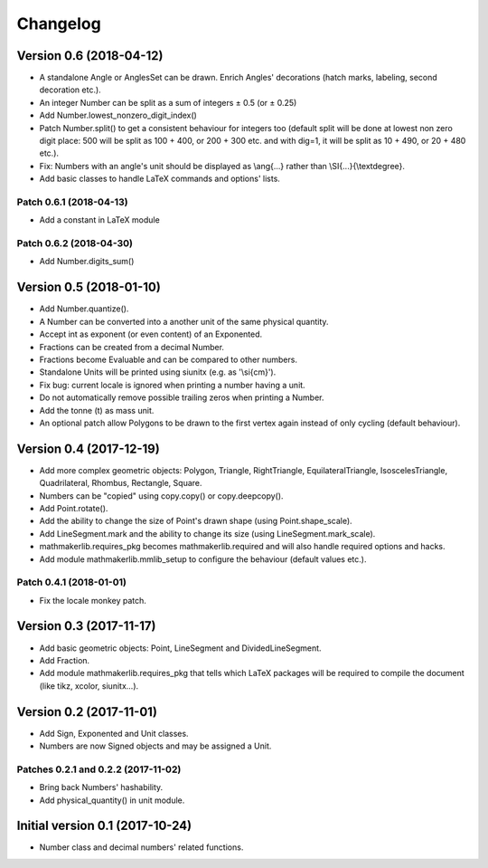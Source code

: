 Changelog
=========

Version 0.6 (2018-04-12)
------------------------

* A standalone Angle or AnglesSet can be drawn. Enrich Angles' decorations (hatch marks, labeling, second decoration etc.).
* An integer Number can be split as a sum of integers ± 0.5 (or ± 0.25)
* Add Number.lowest_nonzero_digit_index()
* Patch Number.split() to get a consistent behaviour for integers too (default split will be done at lowest non zero digit place: 500 will be split as 100 + 400, or 200 + 300 etc. and with dig=1, it will be split as 10 + 490, or 20 + 480 etc.).
* Fix: Numbers with an angle's unit should be displayed as \\ang{...} rather than \\SI{...}{\\textdegree}.
* Add basic classes to handle LaTeX commands and options' lists.

Patch 0.6.1 (2018-04-13)
^^^^^^^^^^^^^^^^^^^^^^^^

* Add a constant in LaTeX module

Patch 0.6.2 (2018-04-30)
^^^^^^^^^^^^^^^^^^^^^^^^

* Add Number.digits_sum()

Version 0.5 (2018-01-10)
------------------------

* Add Number.quantize().
* A Number can be converted into a another unit of the same physical quantity.
* Accept int as exponent (or even content) of an Exponented.
* Fractions can be created from a decimal Number.
* Fractions become Evaluable and can be compared to other numbers.
* Standalone Units will be printed using siunitx (e.g. as '\\si{cm}').
* Fix bug: current locale is ignored when printing a number having a unit.
* Do not automatically remove possible trailing zeros when printing a Number.
* Add the tonne (t) as mass unit.
* An optional patch allow Polygons to be drawn to the first vertex again instead of only cycling (default behaviour).


Version 0.4 (2017-12-19)
------------------------

* Add more complex geometric objects: Polygon, Triangle, RightTriangle, EquilateralTriangle, IsoscelesTriangle, Quadrilateral, Rhombus, Rectangle, Square.
* Numbers can be "copied" using copy.copy() or copy.deepcopy().
* Add Point.rotate().
* Add the ability to change the size of Point's drawn shape (using Point.shape_scale).
* Add LineSegment.mark and the ability to change its size (using LineSegment.mark_scale).
* mathmakerlib.requires_pkg becomes mathmakerlib.required and will also handle required options and hacks.
* Add module mathmakerlib.mmlib_setup to configure the behaviour (default values etc.).

Patch 0.4.1 (2018-01-01)
^^^^^^^^^^^^^^^^^^^^^^^^

* Fix the locale monkey patch.

Version 0.3 (2017-11-17)
------------------------

* Add basic geometric objects: Point, LineSegment and DividedLineSegment.
* Add Fraction.
* Add module mathmakerlib.requires_pkg that tells which LaTeX packages will be required to compile the document (like tikz, xcolor, siunitx...).

Version 0.2 (2017-11-01)
------------------------

* Add Sign, Exponented and Unit classes.
* Numbers are now Signed objects and may be assigned a Unit.

Patches 0.2.1 and 0.2.2 (2017-11-02)
^^^^^^^^^^^^^^^^^^^^^^^^^^^^^^^^^^^^

* Bring back Numbers' hashability.
* Add physical_quantity() in unit module.

Initial version 0.1 (2017-10-24)
---------------------------------

* Number class and decimal numbers' related functions.
